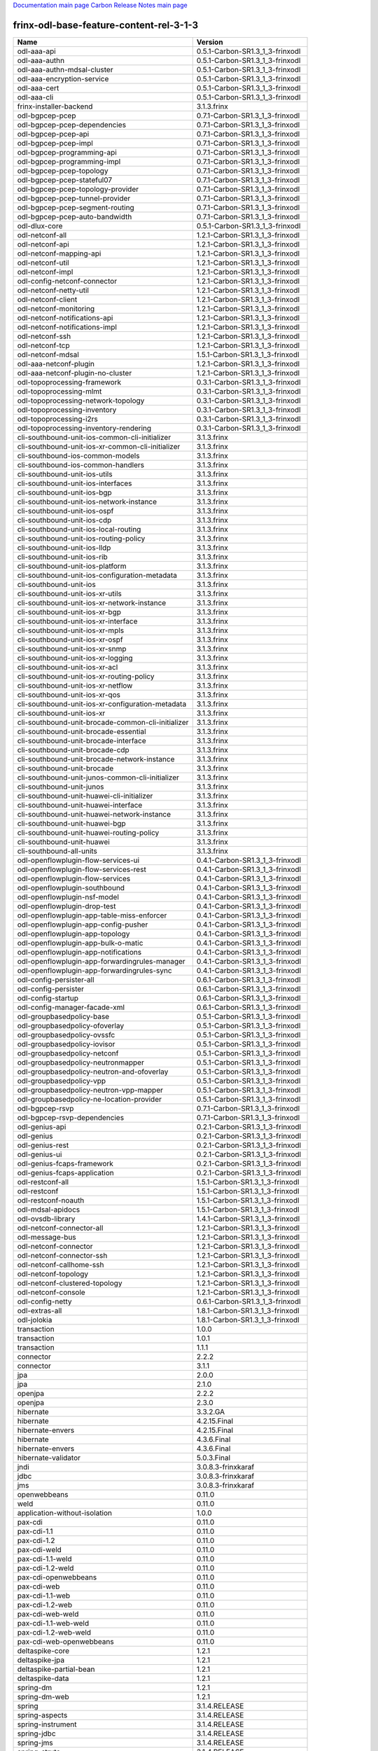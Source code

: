 
`Documentation main page <https://frinxio.github.io/Frinx-docs/>`_
`Carbon Release Notes main page <https://frinxio.github.io/Frinx-docs/FRINX_ODL_Distribution/Carbon/release_notes.html>`_

frinx-odl-base-feature-content-rel-3-1-3
----------------------------------------

.. list-table::
   :header-rows: 1

   * - Name
     - Version
   * - odl-aaa-api
     - 0.5.1-Carbon-SR1.3_1_3-frinxodl
   * - odl-aaa-authn
     - 0.5.1-Carbon-SR1.3_1_3-frinxodl
   * - odl-aaa-authn-mdsal-cluster
     - 0.5.1-Carbon-SR1.3_1_3-frinxodl
   * - odl-aaa-encryption-service
     - 0.5.1-Carbon-SR1.3_1_3-frinxodl
   * - odl-aaa-cert
     - 0.5.1-Carbon-SR1.3_1_3-frinxodl
   * - odl-aaa-cli
     - 0.5.1-Carbon-SR1.3_1_3-frinxodl
   * - frinx-installer-backend
     - 3.1.3.frinx
   * - odl-bgpcep-pcep
     - 0.7.1-Carbon-SR1.3_1_3-frinxodl
   * - odl-bgpcep-pcep-dependencies
     - 0.7.1-Carbon-SR1.3_1_3-frinxodl
   * - odl-bgpcep-pcep-api
     - 0.7.1-Carbon-SR1.3_1_3-frinxodl
   * - odl-bgpcep-pcep-impl
     - 0.7.1-Carbon-SR1.3_1_3-frinxodl
   * - odl-bgpcep-programming-api
     - 0.7.1-Carbon-SR1.3_1_3-frinxodl
   * - odl-bgpcep-programming-impl
     - 0.7.1-Carbon-SR1.3_1_3-frinxodl
   * - odl-bgpcep-pcep-topology
     - 0.7.1-Carbon-SR1.3_1_3-frinxodl
   * - odl-bgpcep-pcep-stateful07
     - 0.7.1-Carbon-SR1.3_1_3-frinxodl
   * - odl-bgpcep-pcep-topology-provider
     - 0.7.1-Carbon-SR1.3_1_3-frinxodl
   * - odl-bgpcep-pcep-tunnel-provider
     - 0.7.1-Carbon-SR1.3_1_3-frinxodl
   * - odl-bgpcep-pcep-segment-routing
     - 0.7.1-Carbon-SR1.3_1_3-frinxodl
   * - odl-bgpcep-pcep-auto-bandwidth
     - 0.7.1-Carbon-SR1.3_1_3-frinxodl
   * - odl-dlux-core
     - 0.5.1-Carbon-SR1.3_1_3-frinxodl
   * - odl-netconf-all
     - 1.2.1-Carbon-SR1.3_1_3-frinxodl
   * - odl-netconf-api
     - 1.2.1-Carbon-SR1.3_1_3-frinxodl
   * - odl-netconf-mapping-api
     - 1.2.1-Carbon-SR1.3_1_3-frinxodl
   * - odl-netconf-util
     - 1.2.1-Carbon-SR1.3_1_3-frinxodl
   * - odl-netconf-impl
     - 1.2.1-Carbon-SR1.3_1_3-frinxodl
   * - odl-config-netconf-connector
     - 1.2.1-Carbon-SR1.3_1_3-frinxodl
   * - odl-netconf-netty-util
     - 1.2.1-Carbon-SR1.3_1_3-frinxodl
   * - odl-netconf-client
     - 1.2.1-Carbon-SR1.3_1_3-frinxodl
   * - odl-netconf-monitoring
     - 1.2.1-Carbon-SR1.3_1_3-frinxodl
   * - odl-netconf-notifications-api
     - 1.2.1-Carbon-SR1.3_1_3-frinxodl
   * - odl-netconf-notifications-impl
     - 1.2.1-Carbon-SR1.3_1_3-frinxodl
   * - odl-netconf-ssh
     - 1.2.1-Carbon-SR1.3_1_3-frinxodl
   * - odl-netconf-tcp
     - 1.2.1-Carbon-SR1.3_1_3-frinxodl
   * - odl-netconf-mdsal
     - 1.5.1-Carbon-SR1.3_1_3-frinxodl
   * - odl-aaa-netconf-plugin
     - 1.2.1-Carbon-SR1.3_1_3-frinxodl
   * - odl-aaa-netconf-plugin-no-cluster
     - 1.2.1-Carbon-SR1.3_1_3-frinxodl
   * - odl-topoprocessing-framework
     - 0.3.1-Carbon-SR1.3_1_3-frinxodl
   * - odl-topoprocessing-mlmt
     - 0.3.1-Carbon-SR1.3_1_3-frinxodl
   * - odl-topoprocessing-network-topology
     - 0.3.1-Carbon-SR1.3_1_3-frinxodl
   * - odl-topoprocessing-inventory
     - 0.3.1-Carbon-SR1.3_1_3-frinxodl
   * - odl-topoprocessing-i2rs
     - 0.3.1-Carbon-SR1.3_1_3-frinxodl
   * - odl-topoprocessing-inventory-rendering
     - 0.3.1-Carbon-SR1.3_1_3-frinxodl
   * - cli-southbound-unit-ios-common-cli-initializer
     - 3.1.3.frinx
   * - cli-southbound-unit-ios-xr-common-cli-initializer
     - 3.1.3.frinx
   * - cli-southbound-ios-common-models
     - 3.1.3.frinx
   * - cli-southbound-ios-common-handlers
     - 3.1.3.frinx
   * - cli-southbound-unit-ios-utils
     - 3.1.3.frinx
   * - cli-southbound-unit-ios-interfaces
     - 3.1.3.frinx
   * - cli-southbound-unit-ios-bgp
     - 3.1.3.frinx
   * - cli-southbound-unit-ios-network-instance
     - 3.1.3.frinx
   * - cli-southbound-unit-ios-ospf
     - 3.1.3.frinx
   * - cli-southbound-unit-ios-cdp
     - 3.1.3.frinx
   * - cli-southbound-unit-ios-local-routing
     - 3.1.3.frinx
   * - cli-southbound-unit-ios-routing-policy
     - 3.1.3.frinx
   * - cli-southbound-unit-ios-lldp
     - 3.1.3.frinx
   * - cli-southbound-unit-ios-rib
     - 3.1.3.frinx
   * - cli-southbound-unit-ios-platform
     - 3.1.3.frinx
   * - cli-southbound-unit-ios-configuration-metadata
     - 3.1.3.frinx
   * - cli-southbound-unit-ios
     - 3.1.3.frinx
   * - cli-southbound-unit-ios-xr-utils
     - 3.1.3.frinx
   * - cli-southbound-unit-ios-xr-network-instance
     - 3.1.3.frinx
   * - cli-southbound-unit-ios-xr-bgp
     - 3.1.3.frinx
   * - cli-southbound-unit-ios-xr-interface
     - 3.1.3.frinx
   * - cli-southbound-unit-ios-xr-mpls
     - 3.1.3.frinx
   * - cli-southbound-unit-ios-xr-ospf
     - 3.1.3.frinx
   * - cli-southbound-unit-ios-xr-snmp
     - 3.1.3.frinx
   * - cli-southbound-unit-ios-xr-logging
     - 3.1.3.frinx
   * - cli-southbound-unit-ios-xr-acl
     - 3.1.3.frinx
   * - cli-southbound-unit-ios-xr-routing-policy
     - 3.1.3.frinx
   * - cli-southbound-unit-ios-xr-netflow
     - 3.1.3.frinx
   * - cli-southbound-unit-ios-xr-qos
     - 3.1.3.frinx
   * - cli-southbound-unit-ios-xr-configuration-metadata
     - 3.1.3.frinx
   * - cli-southbound-unit-ios-xr
     - 3.1.3.frinx
   * - cli-southbound-unit-brocade-common-cli-initializer
     - 3.1.3.frinx
   * - cli-southbound-unit-brocade-essential
     - 3.1.3.frinx
   * - cli-southbound-unit-brocade-interface
     - 3.1.3.frinx
   * - cli-southbound-unit-brocade-cdp
     - 3.1.3.frinx
   * - cli-southbound-unit-brocade-network-instance
     - 3.1.3.frinx
   * - cli-southbound-unit-brocade
     - 3.1.3.frinx
   * - cli-southbound-unit-junos-common-cli-initializer
     - 3.1.3.frinx
   * - cli-southbound-unit-junos
     - 3.1.3.frinx
   * - cli-southbound-unit-huawei-cli-initializer
     - 3.1.3.frinx
   * - cli-southbound-unit-huawei-interface
     - 3.1.3.frinx
   * - cli-southbound-unit-huawei-network-instance
     - 3.1.3.frinx
   * - cli-southbound-unit-huawei-bgp
     - 3.1.3.frinx
   * - cli-southbound-unit-huawei-routing-policy
     - 3.1.3.frinx
   * - cli-southbound-unit-huawei
     - 3.1.3.frinx
   * - cli-southbound-all-units
     - 3.1.3.frinx
   * - odl-openflowplugin-flow-services-ui
     - 0.4.1-Carbon-SR1.3_1_3-frinxodl
   * - odl-openflowplugin-flow-services-rest
     - 0.4.1-Carbon-SR1.3_1_3-frinxodl
   * - odl-openflowplugin-flow-services
     - 0.4.1-Carbon-SR1.3_1_3-frinxodl
   * - odl-openflowplugin-southbound
     - 0.4.1-Carbon-SR1.3_1_3-frinxodl
   * - odl-openflowplugin-nsf-model
     - 0.4.1-Carbon-SR1.3_1_3-frinxodl
   * - odl-openflowplugin-drop-test
     - 0.4.1-Carbon-SR1.3_1_3-frinxodl
   * - odl-openflowplugin-app-table-miss-enforcer
     - 0.4.1-Carbon-SR1.3_1_3-frinxodl
   * - odl-openflowplugin-app-config-pusher
     - 0.4.1-Carbon-SR1.3_1_3-frinxodl
   * - odl-openflowplugin-app-topology
     - 0.4.1-Carbon-SR1.3_1_3-frinxodl
   * - odl-openflowplugin-app-bulk-o-matic
     - 0.4.1-Carbon-SR1.3_1_3-frinxodl
   * - odl-openflowplugin-app-notifications
     - 0.4.1-Carbon-SR1.3_1_3-frinxodl
   * - odl-openflowplugin-app-forwardingrules-manager
     - 0.4.1-Carbon-SR1.3_1_3-frinxodl
   * - odl-openflowplugin-app-forwardingrules-sync
     - 0.4.1-Carbon-SR1.3_1_3-frinxodl
   * - odl-config-persister-all
     - 0.6.1-Carbon-SR1.3_1_3-frinxodl
   * - odl-config-persister
     - 0.6.1-Carbon-SR1.3_1_3-frinxodl
   * - odl-config-startup
     - 0.6.1-Carbon-SR1.3_1_3-frinxodl
   * - odl-config-manager-facade-xml
     - 0.6.1-Carbon-SR1.3_1_3-frinxodl
   * - odl-groupbasedpolicy-base
     - 0.5.1-Carbon-SR1.3_1_3-frinxodl
   * - odl-groupbasedpolicy-ofoverlay
     - 0.5.1-Carbon-SR1.3_1_3-frinxodl
   * - odl-groupbasedpolicy-ovssfc
     - 0.5.1-Carbon-SR1.3_1_3-frinxodl
   * - odl-groupbasedpolicy-iovisor
     - 0.5.1-Carbon-SR1.3_1_3-frinxodl
   * - odl-groupbasedpolicy-netconf
     - 0.5.1-Carbon-SR1.3_1_3-frinxodl
   * - odl-groupbasedpolicy-neutronmapper
     - 0.5.1-Carbon-SR1.3_1_3-frinxodl
   * - odl-groupbasedpolicy-neutron-and-ofoverlay
     - 0.5.1-Carbon-SR1.3_1_3-frinxodl
   * - odl-groupbasedpolicy-vpp
     - 0.5.1-Carbon-SR1.3_1_3-frinxodl
   * - odl-groupbasedpolicy-neutron-vpp-mapper
     - 0.5.1-Carbon-SR1.3_1_3-frinxodl
   * - odl-groupbasedpolicy-ne-location-provider
     - 0.5.1-Carbon-SR1.3_1_3-frinxodl
   * - odl-bgpcep-rsvp
     - 0.7.1-Carbon-SR1.3_1_3-frinxodl
   * - odl-bgpcep-rsvp-dependencies
     - 0.7.1-Carbon-SR1.3_1_3-frinxodl
   * - odl-genius-api
     - 0.2.1-Carbon-SR1.3_1_3-frinxodl
   * - odl-genius
     - 0.2.1-Carbon-SR1.3_1_3-frinxodl
   * - odl-genius-rest
     - 0.2.1-Carbon-SR1.3_1_3-frinxodl
   * - odl-genius-ui
     - 0.2.1-Carbon-SR1.3_1_3-frinxodl
   * - odl-genius-fcaps-framework
     - 0.2.1-Carbon-SR1.3_1_3-frinxodl
   * - odl-genius-fcaps-application
     - 0.2.1-Carbon-SR1.3_1_3-frinxodl
   * - odl-restconf-all
     - 1.5.1-Carbon-SR1.3_1_3-frinxodl
   * - odl-restconf
     - 1.5.1-Carbon-SR1.3_1_3-frinxodl
   * - odl-restconf-noauth
     - 1.5.1-Carbon-SR1.3_1_3-frinxodl
   * - odl-mdsal-apidocs
     - 1.5.1-Carbon-SR1.3_1_3-frinxodl
   * - odl-ovsdb-library
     - 1.4.1-Carbon-SR1.3_1_3-frinxodl
   * - odl-netconf-connector-all
     - 1.2.1-Carbon-SR1.3_1_3-frinxodl
   * - odl-message-bus
     - 1.2.1-Carbon-SR1.3_1_3-frinxodl
   * - odl-netconf-connector
     - 1.2.1-Carbon-SR1.3_1_3-frinxodl
   * - odl-netconf-connector-ssh
     - 1.2.1-Carbon-SR1.3_1_3-frinxodl
   * - odl-netconf-callhome-ssh
     - 1.2.1-Carbon-SR1.3_1_3-frinxodl
   * - odl-netconf-topology
     - 1.2.1-Carbon-SR1.3_1_3-frinxodl
   * - odl-netconf-clustered-topology
     - 1.2.1-Carbon-SR1.3_1_3-frinxodl
   * - odl-netconf-console
     - 1.2.1-Carbon-SR1.3_1_3-frinxodl
   * - odl-config-netty
     - 0.6.1-Carbon-SR1.3_1_3-frinxodl
   * - odl-extras-all
     - 1.8.1-Carbon-SR1.3_1_3-frinxodl
   * - odl-jolokia
     - 1.8.1-Carbon-SR1.3_1_3-frinxodl
   * - transaction
     - 1.0.0
   * - transaction
     - 1.0.1
   * - transaction
     - 1.1.1
   * - connector
     - 2.2.2
   * - connector
     - 3.1.1
   * - jpa
     - 2.0.0
   * - jpa
     - 2.1.0
   * - openjpa
     - 2.2.2
   * - openjpa
     - 2.3.0
   * - hibernate
     - 3.3.2.GA
   * - hibernate
     - 4.2.15.Final
   * - hibernate-envers
     - 4.2.15.Final
   * - hibernate
     - 4.3.6.Final
   * - hibernate-envers
     - 4.3.6.Final
   * - hibernate-validator
     - 5.0.3.Final
   * - jndi
     - 3.0.8.3-frinxkaraf
   * - jdbc
     - 3.0.8.3-frinxkaraf
   * - jms
     - 3.0.8.3-frinxkaraf
   * - openwebbeans
     - 0.11.0
   * - weld
     - 0.11.0
   * - application-without-isolation
     - 1.0.0
   * - pax-cdi
     - 0.11.0
   * - pax-cdi-1.1
     - 0.11.0
   * - pax-cdi-1.2
     - 0.11.0
   * - pax-cdi-weld
     - 0.11.0
   * - pax-cdi-1.1-weld
     - 0.11.0
   * - pax-cdi-1.2-weld
     - 0.11.0
   * - pax-cdi-openwebbeans
     - 0.11.0
   * - pax-cdi-web
     - 0.11.0
   * - pax-cdi-1.1-web
     - 0.11.0
   * - pax-cdi-1.2-web
     - 0.11.0
   * - pax-cdi-web-weld
     - 0.11.0
   * - pax-cdi-1.1-web-weld
     - 0.11.0
   * - pax-cdi-1.2-web-weld
     - 0.11.0
   * - pax-cdi-web-openwebbeans
     - 0.11.0
   * - deltaspike-core
     - 1.2.1
   * - deltaspike-jpa
     - 1.2.1
   * - deltaspike-partial-bean
     - 1.2.1
   * - deltaspike-data
     - 1.2.1
   * - spring-dm
     - 1.2.1
   * - spring-dm-web
     - 1.2.1
   * - spring
     - 3.1.4.RELEASE
   * - spring-aspects
     - 3.1.4.RELEASE
   * - spring-instrument
     - 3.1.4.RELEASE
   * - spring-jdbc
     - 3.1.4.RELEASE
   * - spring-jms
     - 3.1.4.RELEASE
   * - spring-struts
     - 3.1.4.RELEASE
   * - spring-test
     - 3.1.4.RELEASE
   * - spring-orm
     - 3.1.4.RELEASE
   * - spring-oxm
     - 3.1.4.RELEASE
   * - spring-tx
     - 3.1.4.RELEASE
   * - spring-web
     - 3.1.4.RELEASE
   * - spring-web-portlet
     - 3.1.4.RELEASE
   * - spring
     - 3.2.17.RELEASE_1
   * - spring-aspects
     - 3.2.17.RELEASE_1
   * - spring-instrument
     - 3.2.17.RELEASE_1
   * - spring-jdbc
     - 3.2.17.RELEASE_1
   * - spring-jms
     - 3.2.17.RELEASE_1
   * - spring-struts
     - 3.2.17.RELEASE_1
   * - spring-test
     - 3.2.17.RELEASE_1
   * - spring-orm
     - 3.2.17.RELEASE_1
   * - spring-oxm
     - 3.2.17.RELEASE_1
   * - spring-tx
     - 3.2.17.RELEASE_1
   * - spring-web
     - 3.2.17.RELEASE_1
   * - spring-web-portlet
     - 3.2.17.RELEASE_1
   * - spring
     - 4.0.7.RELEASE_1
   * - spring-aspects
     - 4.0.7.RELEASE_1
   * - spring-instrument
     - 4.0.7.RELEASE_1
   * - spring-jdbc
     - 4.0.7.RELEASE_1
   * - spring-jms
     - 4.0.7.RELEASE_1
   * - spring-test
     - 4.0.7.RELEASE_1
   * - spring-orm
     - 4.0.7.RELEASE_1
   * - spring-oxm
     - 4.0.7.RELEASE_1
   * - spring-tx
     - 4.0.7.RELEASE_1
   * - spring-web
     - 4.0.7.RELEASE_1
   * - spring-web-portlet
     - 4.0.7.RELEASE_1
   * - spring-websocket
     - 4.0.7.RELEASE_1
   * - spring
     - 4.1.7.RELEASE_1
   * - spring-aspects
     - 4.1.7.RELEASE_1
   * - spring-instrument
     - 4.1.7.RELEASE_1
   * - spring-jdbc
     - 4.1.7.RELEASE_1
   * - spring-jms
     - 4.1.7.RELEASE_1
   * - spring-test
     - 4.1.7.RELEASE_1
   * - spring-orm
     - 4.1.7.RELEASE_1
   * - spring-oxm
     - 4.1.7.RELEASE_1
   * - spring-tx
     - 4.1.7.RELEASE_1
   * - spring-web
     - 4.1.7.RELEASE_1
   * - spring-web-portlet
     - 4.1.7.RELEASE_1
   * - spring-websocket
     - 4.1.7.RELEASE_1
   * - spring
     - 4.2.4.RELEASE_1
   * - spring-aspects
     - 4.2.4.RELEASE_1
   * - spring-instrument
     - 4.2.4.RELEASE_1
   * - spring-jdbc
     - 4.2.4.RELEASE_1
   * - spring-jms
     - 4.2.4.RELEASE_1
   * - spring-test
     - 4.2.4.RELEASE_1
   * - spring-orm
     - 4.2.4.RELEASE_1
   * - spring-oxm
     - 4.2.4.RELEASE_1
   * - spring-tx
     - 4.2.4.RELEASE_1
   * - spring-web
     - 4.2.4.RELEASE_1
   * - spring-web-portlet
     - 4.2.4.RELEASE_1
   * - spring-websocket
     - 4.2.4.RELEASE_1
   * - spring-security
     - 3.1.4.RELEASE
   * - gemini-blueprint
     - 1.0.0.RELEASE
   * - odl-infrautils-all-with-samples
     - 1.1.1-Carbon-SR1.3_1_3-frinxodl
   * - odl-infrautils-all
     - 1.1.1-Carbon-SR1.3_1_3-frinxodl
   * - odl-infrautils-counters
     - 1.1.1-Carbon-SR1.3_1_3-frinxodl
   * - odl-infrautils-counters-sample
     - 1.1.1-Carbon-SR1.3_1_3-frinxodl
   * - odl-infrautils-jobcoordinator
     - 1.1.1-Carbon-SR1.3_1_3-frinxodl
   * - odl-infrautils-inject
     - 1.1.1-Carbon-SR1.3_1_3-frinxodl
   * - frinx-l2vpn-api
     - 3.1.3.frinx
   * - frinx-l2vpn
     - 3.1.3.frinx
   * - frinx-l2vpn-rest
     - 3.1.3.frinx
   * - frinx-l2vpn-iosxrv
     - 3.1.3.frinx
   * - frinx-l2vpn-testing
     - 3.1.3.frinx
   * - odl-ovsdb-southbound-api
     - 1.4.1-Carbon-SR1.3_1_3-frinxodl
   * - odl-ovsdb-southbound-impl
     - 1.4.1-Carbon-SR1.3_1_3-frinxodl
   * - odl-ovsdb-southbound-impl-rest
     - 1.4.1-Carbon-SR1.3_1_3-frinxodl
   * - odl-ovsdb-southbound-impl-ui
     - 1.4.1-Carbon-SR1.3_1_3-frinxodl
   * - odl-ovsdb-southbound-test
     - 1.4.1-Carbon-SR1.3_1_3-frinxodl
   * - odl-aaa-jradius
     - 0.5.1-Carbon-SR1.3_1_3-frinxodl
   * - odl-vbd
     - 1.1.1-Carbon-SR1.3_1_3-frinxodl
   * - odl-vbd-rest
     - 1.1.1-Carbon-SR1.3_1_3-frinxodl
   * - odl-vbd-ui
     - 1.1.1-Carbon-SR1.3_1_3-frinxodl
   * - odl-bgpcep-dependencies
     - 0.7.1-Carbon-SR1.3_1_3-frinxodl
   * - odl-bgpcep-data-change-counter
     - 0.7.1-Carbon-SR1.3_1_3-frinxodl
   * - odl-ovsdb-hwvtepsouthbound-api
     - 1.4.1-Carbon-SR1.3_1_3-frinxodl
   * - odl-ovsdb-hwvtepsouthbound
     - 1.4.1-Carbon-SR1.3_1_3-frinxodl
   * - odl-ovsdb-hwvtepsouthbound-rest
     - 1.4.1-Carbon-SR1.3_1_3-frinxodl
   * - odl-ovsdb-hwvtepsouthbound-ui
     - 1.4.1-Carbon-SR1.3_1_3-frinxodl
   * - odl-ovsdb-hwvtepsouthbound-test
     - 1.4.1-Carbon-SR1.3_1_3-frinxodl
   * - odl-aaa-shiro
     - 0.5.1-Carbon-SR1.3_1_3-frinxodl
   * - unified-topology-translate-registry-model
     - 3.1.3.frinx
   * - unified-topology-api
     - 3.1.3.frinx
   * - unified-topology-translate-registry-api
     - 3.1.3.frinx
   * - unified-topology-translate-registry
     - 3.1.3.frinx
   * - unified-topology
     - 3.1.3.frinx
   * - uniconfig-node-manager
     - 3.1.3.frinx
   * - framework-security
     - 3.0.8.3-frinxkaraf
   * - standard
     - 3.0.8.3-frinxkaraf
   * - aries-annotation
     - 3.0.8.3-frinxkaraf
   * - wrapper
     - 3.0.8.3-frinxkaraf
   * - service-wrapper
     - 3.0.8.3-frinxkaraf
   * - obr
     - 3.0.8.3-frinxkaraf
   * - config
     - 3.0.8.3-frinxkaraf
   * - region
     - 3.0.8.3-frinxkaraf
   * - package
     - 3.0.8.3-frinxkaraf
   * - http
     - 3.0.8.3-frinxkaraf
   * - http-whiteboard
     - 3.0.8.3-frinxkaraf
   * - war
     - 3.0.8.3-frinxkaraf
   * - jetty
     - 8.1.15.v20140411
   * - kar
     - 3.0.8.3-frinxkaraf
   * - webconsole
     - 3.0.8.3-frinxkaraf
   * - ssh
     - 3.0.8.3-frinxkaraf
   * - management
     - 3.0.8.3-frinxkaraf
   * - scheduler
     - 3.0.8.3-frinxkaraf
   * - eventadmin
     - 3.0.8.3-frinxkaraf
   * - jasypt-encryption
     - 3.0.8.3-frinxkaraf
   * - scr
     - 3.0.8.3-frinxkaraf
   * - blueprint-web
     - 3.0.8.3-frinxkaraf
   * - jolokia
     - 1.3.0
   * - odl-lispflowmapping-msmr
     - 1.5.1-Carbon-SR1.3_1_3-frinxodl
   * - odl-lispflowmapping-mappingservice
     - 1.5.1-Carbon-SR1.3_1_3-frinxodl
   * - odl-lispflowmapping-mappingservice-shell
     - 1.5.1-Carbon-SR1.3_1_3-frinxodl
   * - odl-lispflowmapping-inmemorydb
     - 1.5.1-Carbon-SR1.3_1_3-frinxodl
   * - odl-lispflowmapping-southbound
     - 1.5.1-Carbon-SR1.3_1_3-frinxodl
   * - odl-lispflowmapping-neutron
     - 1.5.1-Carbon-SR1.3_1_3-frinxodl
   * - odl-lispflowmapping-ui
     - 1.5.1-Carbon-SR1.3_1_3-frinxodl
   * - odl-lispflowmapping-models
     - 1.5.1-Carbon-SR1.3_1_3-frinxodl
   * - odl-daexim-all
     - 1.1.0-Carbon-SR1.3_1_3-frinxodl
   * - odl-daexim-depends
     - 1.1.0-Carbon-SR1.3_1_3-frinxodl
   * - odl-config-all
     - 0.6.1-Carbon-SR1.3_1_3-frinxodl
   * - odl-config-api
     - 0.6.1-Carbon-SR1.3_1_3-frinxodl
   * - odl-config-netty-config-api
     - 0.6.1-Carbon-SR1.3_1_3-frinxodl
   * - odl-config-core
     - 0.6.1-Carbon-SR1.3_1_3-frinxodl
   * - odl-config-manager
     - 0.6.1-Carbon-SR1.3_1_3-frinxodl
   * - odl-openflowplugin-nxm-extensions
     - 0.4.1-Carbon-SR1.3_1_3-frinxodl
   * - odl-openflowplugin-onf-extensions
     - 0.4.1-Carbon-SR1.3_1_3-frinxodl
   * - odl-bgpcep-bmp
     - 0.7.1-Carbon-SR1.3_1_3-frinxodl
   * - unified-topology-unit-base
     - 3.1.3.frinx
   * - unified-topology-unit-xr-6
     - 3.1.3.frinx
   * - unified-topology-all-units
     - 3.1.3.frinx
   * - unified-topology-unit-junos-17-3
     - 3.1.3.frinx
   * - odl-dluxapps-applications
     - 0.5.1-Carbon-SR1.3_1_3-frinxodl
   * - odl-dluxapps-nodes
     - 0.5.1-Carbon-SR1.3_1_3-frinxodl
   * - odl-dluxapps-topology
     - 0.5.1-Carbon-SR1.3_1_3-frinxodl
   * - odl-dluxapps-yangui
     - 0.5.1-Carbon-SR1.3_1_3-frinxodl
   * - odl-dluxapps-yangman
     - 0.5.1-Carbon-SR1.3_1_3-frinxodl
   * - odl-dluxapps-yangvisualizer
     - 0.5.1-Carbon-SR1.3_1_3-frinxodl
   * - odl-dluxapps-yangutils
     - 0.5.1-Carbon-SR1.3_1_3-frinxodl
   * - odl-mdsal-models
     - 0.10.1-Carbon-SR1.3_1_3-frinxodl
   * - pax-jetty
     - 8.1.19.v20160209
   * - pax-tomcat
     - 7.0.27.1
   * - pax-http
     - 3.2.9
   * - pax-http-whiteboard
     - 3.2.9
   * - pax-war
     - 3.2.9
   * - odl-openflowjava-all
     - 0.0.0
   * - odl-openflowjava-protocol
     - 0.9.1-Carbon-SR1.3_1_3-frinxodl
   * - odl-mdsal-all
     - 1.5.1-Carbon-SR1.3_1_3-frinxodl
   * - odl-mdsal-common
     - 1.5.1-Carbon-SR1.3_1_3-frinxodl
   * - odl-mdsal-broker-local
     - 1.5.1-Carbon-SR1.3_1_3-frinxodl
   * - odl-toaster
     - 1.5.1-Carbon-SR1.3_1_3-frinxodl
   * - odl-mdsal-xsql
     - 1.5.1-Carbon-SR1.3_1_3-frinxodl
   * - odl-mdsal-clustering-commons
     - 1.5.1-Carbon-SR1.3_1_3-frinxodl
   * - odl-mdsal-distributed-datastore
     - 1.5.1-Carbon-SR1.3_1_3-frinxodl
   * - odl-mdsal-remoterpc-connector
     - 1.5.1-Carbon-SR1.3_1_3-frinxodl
   * - odl-mdsal-broker
     - 1.5.1-Carbon-SR1.3_1_3-frinxodl
   * - odl-mdsal-clustering
     - 1.5.1-Carbon-SR1.3_1_3-frinxodl
   * - odl-clustering-test-app
     - 1.5.1-Carbon-SR1.3_1_3-frinxodl
   * - odl-message-bus-collector
     - 1.5.1-Carbon-SR1.3_1_3-frinxodl
   * - odl-bgpcep-bgp
     - 0.7.1-Carbon-SR1.3_1_3-frinxodl
   * - odl-bgpcep-config-files
     - 0.7.1-Carbon-SR1.3_1_3-frinxodl
   * - odl-bgpcep-bgp-openconfig
     - 0.7.1-Carbon-SR1.3_1_3-frinxodl
   * - odl-bgpcep-bgp-dependencies
     - 0.7.1-Carbon-SR1.3_1_3-frinxodl
   * - odl-bgpcep-bgp-inet
     - 0.7.1-Carbon-SR1.3_1_3-frinxodl
   * - odl-bgpcep-bgp-parser
     - 0.7.1-Carbon-SR1.3_1_3-frinxodl
   * - odl-bgpcep-bgp-rib-api
     - 0.7.1-Carbon-SR1.3_1_3-frinxodl
   * - odl-bgpcep-bgp-linkstate
     - 0.7.1-Carbon-SR1.3_1_3-frinxodl
   * - odl-bgpcep-bgp-flowspec
     - 0.7.1-Carbon-SR1.3_1_3-frinxodl
   * - odl-bgpcep-bgp-labeled-unicast
     - 0.7.1-Carbon-SR1.3_1_3-frinxodl
   * - odl-bgpcep-bgp-l3vpn
     - 0.7.1-Carbon-SR1.3_1_3-frinxodl
   * - odl-bgpcep-bgp-evpn
     - 0.7.1-Carbon-SR1.3_1_3-frinxodl
   * - odl-bgpcep-bgp-path-selection-mode
     - 0.7.1-Carbon-SR1.3_1_3-frinxodl
   * - odl-bgpcep-bgp-rib-impl
     - 0.7.1-Carbon-SR1.3_1_3-frinxodl
   * - odl-bgpcep-bgp-topology
     - 0.7.1-Carbon-SR1.3_1_3-frinxodl
   * - odl-bgpcep-bgp-benchmark
     - 0.7.1-Carbon-SR1.3_1_3-frinxodl
   * - odl-bgpcep-bgp-cli
     - 0.7.1-Carbon-SR1.3_1_3-frinxodl
   * - odl-bgpcep-bgp-config-loader
     - 0.7.1-Carbon-SR1.3_1_3-frinxodl
   * - odl-bgpcep-bgp-openconfig-state
     - 0.7.1-Carbon-SR1.3_1_3-frinxodl
   * - cli-southbound-io-api
     - 3.1.3.frinx
   * - cli-southbound-io
     - 3.1.3.frinx
   * - cli-southbound-translate-registry-model
     - 3.1.3.frinx
   * - cli-topology-api
     - 3.1.3.frinx
   * - cli-southbound-translate-registry-api
     - 3.1.3.frinx
   * - cli-southbound-translate-registry
     - 3.1.3.frinx
   * - cli-southbound-unit-generic
     - 3.1.3.frinx
   * - cli-topology
     - 3.1.3.frinx
   * - cli-southbound-plugin
     - 3.1.3.frinx
   * - odl-mdsal-binding
     - 2.2.1-Carbon-SR1.3_1_3-frinxodl
   * - odl-mdsal-binding2
     - 2.2.1-Carbon-SR1.3_1_3-frinxodl
   * - odl-mdsal-dom
     - 2.2.1-Carbon-SR1.3_1_3-frinxodl
   * - odl-mdsal-common
     - 2.2.1-Carbon-SR1.3_1_3-frinxodl
   * - odl-mdsal-dom-api
     - 2.2.1-Carbon-SR1.3_1_3-frinxodl
   * - odl-mdsal-dom-broker
     - 2.2.1-Carbon-SR1.3_1_3-frinxodl
   * - odl-mdsal-binding-base
     - 2.2.1-Carbon-SR1.3_1_3-frinxodl
   * - odl-mdsal-binding2-base
     - 2.2.1-Carbon-SR1.3_1_3-frinxodl
   * - odl-mdsal-binding-runtime
     - 2.2.1-Carbon-SR1.3_1_3-frinxodl
   * - odl-mdsal-binding2-runtime
     - 2.2.1-Carbon-SR1.3_1_3-frinxodl
   * - odl-mdsal-binding-api
     - 2.2.1-Carbon-SR1.3_1_3-frinxodl
   * - odl-mdsal-binding2-api
     - 2.2.1-Carbon-SR1.3_1_3-frinxodl
   * - odl-mdsal-binding-dom-adapter
     - 2.2.1-Carbon-SR1.3_1_3-frinxodl
   * - odl-mdsal-binding2-dom-adapter
     - 2.2.1-Carbon-SR1.3_1_3-frinxodl
   * - odl-mdsal-eos-common
     - 2.2.1-Carbon-SR1.3_1_3-frinxodl
   * - odl-mdsal-eos-dom
     - 2.2.1-Carbon-SR1.3_1_3-frinxodl
   * - odl-mdsal-eos-binding
     - 2.2.1-Carbon-SR1.3_1_3-frinxodl
   * - odl-mdsal-singleton-common
     - 2.2.1-Carbon-SR1.3_1_3-frinxodl
   * - odl-mdsal-singleton-dom
     - 2.2.1-Carbon-SR1.3_1_3-frinxodl
   * - frinx-l3vpn-api
     - 3.1.3.frinx
   * - frinx-l3vpn-impl
     - 3.1.3.frinx
   * - frinx-l3vpn-app
     - 3.1.3.frinx
   * - openconfig-types
     - 3.1.3.frinx
   * - uniconfig-model
     - 3.1.3.frinx
   * - openconfig-interfaces
     - 3.1.3.frinx
   * - openconfig-policy
     - 3.1.3.frinx
   * - openconfig-bgp
     - 3.1.3.frinx
   * - openconfig-ospf
     - 3.1.3.frinx
   * - openconfig-mpls
     - 3.1.3.frinx
   * - openconfig-network-instance
     - 3.1.3.frinx
   * - openconfig-platform
     - 3.1.3.frinx
   * - openconfig-lldp
     - 3.1.3.frinx
   * - openconfig-cdp
     - 3.1.3.frinx
   * - openconfig-acl
     - 3.1.3.frinx
   * - openconfig-lacp
     - 3.1.3.frinx
   * - openconfig-policy-forwarding
     - 3.1.3.frinx
   * - openconfig-snmp
     - 3.1.3.frinx
   * - openconfig-logging
     - 3.1.3.frinx
   * - openconfig-bfd
     - 3.1.3.frinx
   * - openconfig-netflow
     - 3.1.3.frinx
   * - openconfig-qos
     - 3.1.3.frinx
   * - openconfig-configuration-metadata
     - 3.1.3.frinx
   * - openconfig-models
     - 3.1.3.frinx
   * - odl-yangtools-yang-data
     - 1.1.1-Carbon-SR1.3_1_3-frinxodl
   * - odl-yangtools-common
     - 1.1.1-Carbon-SR1.3_1_3-frinxodl
   * - odl-yangtools-yang-parser
     - 1.1.1-Carbon-SR1.3_1_3-frinxodl
   * - odl-akka-scala
     - 2.11
   * - odl-akka-system
     - 2.4.18
   * - odl-akka-clustering
     - 2.4.18
   * - odl-akka-leveldb
     - 0.7
   * - odl-akka-persistence
     - 2.4.18
   * - odl-akka-all
     - 1.8.1-Carbon-SR1.3_1_3-frinxodl
   * - odl-akka-scala-2.11
     - 1.8.1-Carbon-SR1.3_1_3-frinxodl
   * - odl-akka-system-2.4
     - 1.8.1-Carbon-SR1.3_1_3-frinxodl
   * - odl-akka-clustering-2.4
     - 1.8.1-Carbon-SR1.3_1_3-frinxodl
   * - odl-akka-leveldb-0.7
     - 1.8.1-Carbon-SR1.3_1_3-frinxodl
   * - odl-akka-persistence-2.4
     - 1.8.1-Carbon-SR1.3_1_3-frinxodl
   * - features-akka
     - 1.8.1-Carbon-SR1.3_1_3-frinxodl
   * - odl-neutron-service
     - 0.8.1-Carbon-SR1.3_1_3-frinxodl
   * - odl-neutron-northbound-api
     - 0.8.1-Carbon-SR1.3_1_3-frinxodl
   * - odl-neutron-spi
     - 0.8.1-Carbon-SR1.3_1_3-frinxodl
   * - odl-neutron-transcriber
     - 0.8.1-Carbon-SR1.3_1_3-frinxodl
   * - odl-neutron-logger
     - 0.8.1-Carbon-SR1.3_1_3-frinxodl
   * - odl-neutron-hostconfig-ovs
     - 0.8.1-Carbon-SR1.3_1_3-frinxodl
   * - odl-neutron-hostconfig-vpp
     - 0.8.1-Carbon-SR1.3_1_3-frinxodl
   * - odl-protocol-framework
     - 0.9.1-Carbon-SR1.3_1_3-frinxodl
   * - odl-netty
     - 4.1.7.Final
   * - odl-guava
     - 18
   * - odl-guava
     - 19
   * - odl-lmax
     - 3.3.6
   * - odl-triemap
     - 0.2.23
   * - bouncycastle
     - 0.0.0
   * - odl-netty-4
     - 1.8.1-Carbon-SR1.3_1_3-frinxodl
   * - odl-guava-18
     - 1.8.1-Carbon-SR1.3_1_3-frinxodl
   * - odl-guava-21
     - 1.8.1-Carbon-SR1.3_1_3-frinxodl
   * - odl-lmax-3
     - 1.8.1-Carbon-SR1.3_1_3-frinxodl
   * - odl-triemap-0.2
     - 1.8.1-Carbon-SR1.3_1_3-frinxodl
   * - features-odlparent
     - 1.8.1-Carbon-SR1.3_1_3-frinxodl
   * - odl-sfc-model
     - 0.5.1-Carbon-SR1.3_1_3-frinxodl
   * - odl-sfc-provider
     - 0.5.1-Carbon-SR1.3_1_3-frinxodl
   * - odl-sfc-provider-rest
     - 0.5.1-Carbon-SR1.3_1_3-frinxodl
   * - odl-sfc-netconf
     - 0.5.1-Carbon-SR1.3_1_3-frinxodl
   * - odl-sfc-ios-xe-renderer
     - 0.5.1-Carbon-SR1.3_1_3-frinxodl
   * - odl-sfc-ovs
     - 0.5.1-Carbon-SR1.3_1_3-frinxodl
   * - odl-sfc-scf-openflow
     - 0.5.1-Carbon-SR1.3_1_3-frinxodl
   * - odl-sfc-scf-vpp
     - 0.5.1-Carbon-SR1.3_1_3-frinxodl
   * - odl-sfc-openflow-renderer
     - 0.5.1-Carbon-SR1.3_1_3-frinxodl
   * - odl-sfc-vpp-renderer
     - 0.5.1-Carbon-SR1.3_1_3-frinxodl
   * - odl-sfclisp
     - 0.5.1-Carbon-SR1.3_1_3-frinxodl
   * - odl-sfc-sb-rest
     - 0.5.1-Carbon-SR1.3_1_3-frinxodl
   * - odl-sfc-pot
     - 0.5.1-Carbon-SR1.3_1_3-frinxodl
   * - odl-sfc-pot-netconf-renderer
     - 0.5.1-Carbon-SR1.3_1_3-frinxodl
   * - odl-sfc-ui
     - 0.5.1-Carbon-SR1.3_1_3-frinxodl
   * - odl-sfc-test-consumer
     - 0.5.1-Carbon-SR1.3_1_3-frinxodl
   * - odl-sfc-vnfm-tacker
     - 0.5.1-Carbon-SR1.3_1_3-frinxodl
   * - odl-sfc-genius
     - 0.5.1-Carbon-SR1.3_1_3-frinxodl

